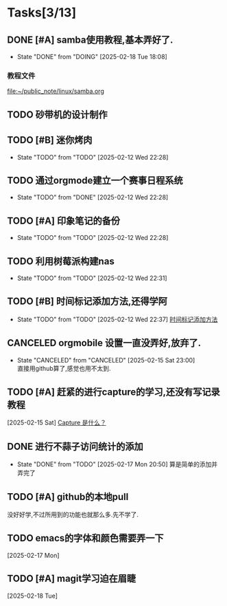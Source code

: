 * Tasks[3/13]
** DONE [#A] samba使用教程,基本弄好了.
SCHEDULED: <2025-02-10 Mon>
:PROPERTIES:
:ID:       90f93cac-623a-4ddc-9bdd-e71fcf7beeed
:END:
- State "DONE"       from "DOING"      [2025-02-18 Tue 18:08]
*** 教程文件
[[file:~/public_note/linux/samba.org]]

** TODO 砂带机的设计制作
SCHEDULED: <2025-01-10 Fri>
:PROPERTIES:
:ID:       4a5a8abd-f34e-4c4c-9bca-33a2a57361e0
:END:

** TODO [#B] 迷你烤肉
:PROPERTIES:
:ID:       306f2360-5dd9-437e-8ba3-5646fd39aa66
:END:
- State "TODO"       from "TODO"       [2025-02-12 Wed 22:28]

** TODO 通过orgmode建立一个赛事日程系统
:PROPERTIES:
:ID:       9f8d41cc-65c6-420a-aca4-ad0fa40cd836
:END:
- State "TODO"       from "DONE"       [2025-02-12 Wed 22:28]

** TODO [#A] 印象笔记的备份
:PROPERTIES:
:ID:       2121cc8b-bef8-4aa8-8de1-99ea264c1990
:END:
- State "TODO"       from "TODO"       [2025-02-12 Wed 22:28]

** TODO 利用树莓派构建nas
:PROPERTIES:
:ID:       e794deb5-afe1-44a1-a6bf-5ca146abf3b8
:END:
- State "TODO"       from "TODO"       [2025-02-12 Wed 22:31]

** TODO [#B] 时间标记添加方法,还得学阿
:PROPERTIES:
:ID:       6852b19e-91c1-4d59-9ba4-d8e9d168884e
:END:
- State "TODO"       from "TODO"       [2025-02-12 Wed 22:37]
  [[file:~/public_note/org/org-learn.org::*时间标记添加方法][时间标记添加方法]]
** CANCELED orgmobile 设置一直没弄好,放弃了.
:PROPERTIES:
:ID:       71fdd8bd-00b4-42b0-a2e4-9fb870f8a3b4
:END:

- State "CANCELED"   from "CANCELED"   [2025-02-15 Sat 23:00] \\
  直接用github算了,感觉也用不太到.
** TODO [#A] 赶紧的进行capture的学习,还没有写记录教程
  [2025-02-15 Sat]
  [[file:~/public_note/org/capture.org::*Capture 是什么？][Capture 是什么？]]
** DONE 进行不蒜子访问统计的添加
- State "DONE"       from "TODO"       [2025-02-17 Mon 20:50]
  算是简单的添加并弄完了
** TODO [#A] github的本地pull
没好好学,不过所用到的功能也就那么多.先不学了.
** TODO emacs的字体和颜色需要弄一下
  [2025-02-17 Mon]
** TODO [#A] magit学习迫在眉睫
  [2025-02-18 Tue]
